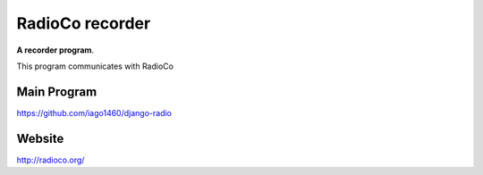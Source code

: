 RadioCo recorder
================

**A recorder program**.

This program communicates with RadioCo


Main Program
------------

https://github.com/iago1460/django-radio


Website
-------

http://radioco.org/